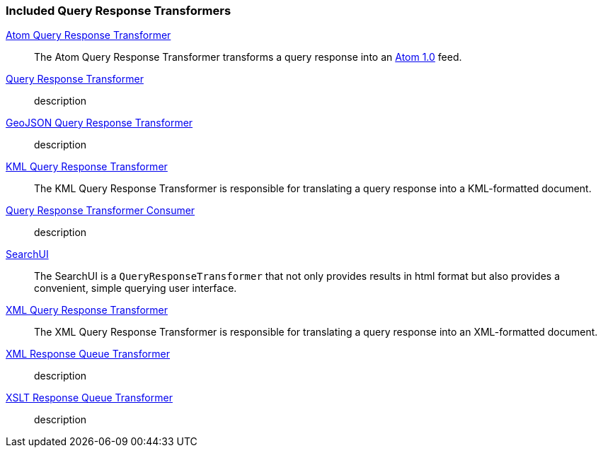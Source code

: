 
=== Included Query Response Transformers
<<_atom_query_response_transformer_,Atom Query Response Transformer>>:: The Atom Query Response Transformer transforms a query response into an http://tools.ietf.org/html/rfc4287[Atom 1.0] feed.
<<_csw_query_response_transformer, Query Response Transformer>>:: description
<<_geojson_query_response_transformer_,GeoJSON Query Response Transformer>>:: description
<<_kml_query_response_transformer_,KML Query Response Transformer>>::
The KML Query Response Transformer is responsible for translating a query response into a KML-formatted document.
<<_query_response_transformer_consumer_,Query Response Transformer Consumer>>:: description
<<_searchui_transformer,SearchUI>>:: The SearchUI is a `QueryResponseTransformer` that not only provides results in html format but also provides a convenient, simple querying user interface.
<<_xml_query_response_transformer_,XML Query Response Transformer>>:: The XML Query Response Transformer is responsible for translating a query response into an XML-formatted document.
<<_xml_response_queue_transformer,XML Response Queue Transformer>>:: description
<<_xml_xslt_response_queue_transformer,XSLT Response Queue Transformer>>:: description
